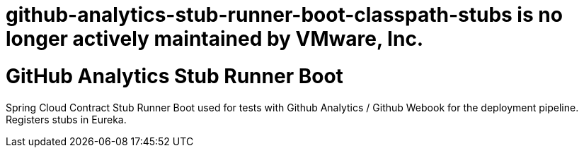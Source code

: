 # github-analytics-stub-runner-boot-classpath-stubs is no longer actively maintained by VMware, Inc.

# GitHub Analytics Stub Runner Boot

Spring Cloud Contract Stub Runner Boot used for tests with Github Analytics / Github Webook for the deployment pipeline. Registers stubs in Eureka.
